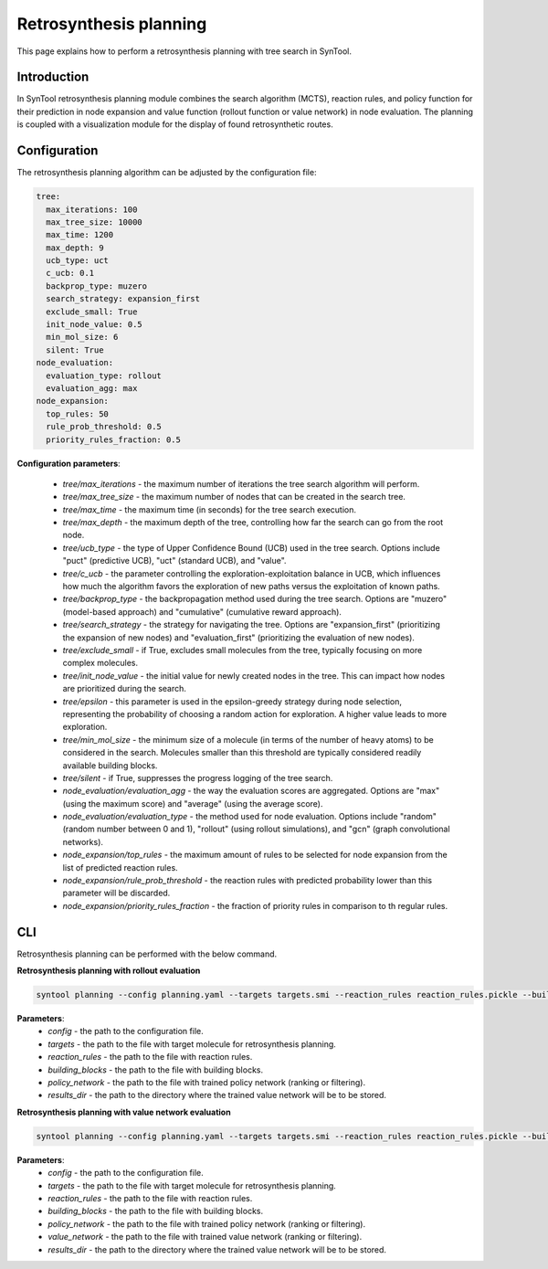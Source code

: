 .. _retrosynthesis_planning:

Retrosynthesis planning
================

This page explains how to perform a retrosynthesis planning with tree search in SynTool.

Introduction
---------------------------
In SynTool retrosynthesis planning module combines the search algorithm (MCTS), reaction rules, and policy function for
their prediction in node expansion and value function (rollout function or value network) in node evaluation.
The planning is coupled with a visualization module for the display of found retrosynthetic routes.

Configuration
---------------------------
The retrosynthesis planning algorithm can be adjusted by the configuration file:

.. code-block:: yaml

    tree:
      max_iterations: 100
      max_tree_size: 10000
      max_time: 1200
      max_depth: 9
      ucb_type: uct
      c_ucb: 0.1
      backprop_type: muzero
      search_strategy: expansion_first
      exclude_small: True
      init_node_value: 0.5
      min_mol_size: 6
      silent: True
    node_evaluation:
      evaluation_type: rollout
      evaluation_agg: max
    node_expansion:
      top_rules: 50
      rule_prob_threshold: 0.5
      priority_rules_fraction: 0.5

**Configuration parameters**:

    - `tree/max_iterations` - the maximum number of iterations the tree search algorithm will perform.
    - `tree/max_tree_size` - the maximum number of nodes that can be created in the search tree.
    - `tree/max_time` - the maximum time (in seconds) for the tree search execution.
    - `tree/max_depth` - the maximum depth of the tree, controlling how far the search can go from the root node.
    - `tree/ucb_type` - the type of Upper Confidence Bound (UCB) used in the tree search. Options include "puct" (predictive UCB), "uct" (standard UCB), and "value".
    - `tree/c_ucb` - the parameter controlling the exploration-exploitation balance in UCB, which influences how much the algorithm favors the exploration of new paths versus the exploitation of known paths.
    - `tree/backprop_type` - the backpropagation method used during the tree search. Options are "muzero" (model-based approach) and "cumulative" (cumulative reward approach).
    - `tree/search_strategy` - the strategy for navigating the tree. Options are "expansion_first" (prioritizing the expansion of new nodes) and "evaluation_first" (prioritizing the evaluation of new nodes).
    - `tree/exclude_small` - if True, excludes small molecules from the tree, typically focusing on more complex molecules.
    - `tree/init_node_value` - the initial value for newly created nodes in the tree. This can impact how nodes are prioritized during the search.
    - `tree/epsilon` - this parameter is used in the epsilon-greedy strategy during node selection, representing the probability of choosing a random action for exploration. A higher value leads to more exploration.
    - `tree/min_mol_size` - the minimum size of a molecule (in terms of the number of heavy atoms) to be considered in the search. Molecules smaller than this threshold are typically considered readily available building blocks.
    - `tree/silent` - if True, suppresses the progress logging of the tree search.
    - `node_evaluation/evaluation_agg` - the way the evaluation scores are aggregated. Options are "max" (using the maximum score) and "average" (using the average score).
    - `node_evaluation/evaluation_type` - the method used for node evaluation. Options include "random" (random number between 0 and 1), "rollout" (using rollout simulations), and "gcn" (graph convolutional networks).
    - `node_expansion/top_rules` - the maximum amount of rules to be selected for node expansion from the list of predicted reaction rules.
    - `node_expansion/rule_prob_threshold` - the reaction rules with predicted probability lower than this parameter will be discarded.
    - `node_expansion/priority_rules_fraction` - the fraction of priority rules in comparison to th regular rules.

CLI
---------------------------
Retrosynthesis planning can be performed with the below command.

**Retrosynthesis planning with rollout evaluation**

.. code-block:: bash

    syntool planning --config planning.yaml --targets targets.smi --reaction_rules reaction_rules.pickle --building_blocks building_blocks.smi --policy_network policy_network.ckpt --results_dir planning

**Parameters**:
    - `config` - the path to the configuration file.
    - `targets` - the path to the file with target molecule for retrosynthesis planning.
    - `reaction_rules` - the path to the file with reaction rules.
    - `building_blocks` - the path to the file with building blocks.
    - `policy_network` - the path to the file with trained policy network (ranking or filtering).
    - `results_dir` - the path to the directory where the trained value network will be to be stored.

**Retrosynthesis planning with value network evaluation**

.. code-block:: bash

    syntool planning --config planning.yaml --targets targets.smi --reaction_rules reaction_rules.pickle --building_blocks building_blocks.smi --policy_network policy_network.ckpt --value_network value_network.ckpt --results_dir planning

**Parameters**:
    - `config` - the path to the configuration file.
    - `targets` - the path to the file with target molecule for retrosynthesis planning.
    - `reaction_rules` - the path to the file with reaction rules.
    - `building_blocks` - the path to the file with building blocks.
    - `policy_network` - the path to the file with trained policy network (ranking or filtering).
    - `value_network` - the path to the file with trained value network (ranking or filtering).
    - `results_dir` - the path to the directory where the trained value network will be to be stored.


